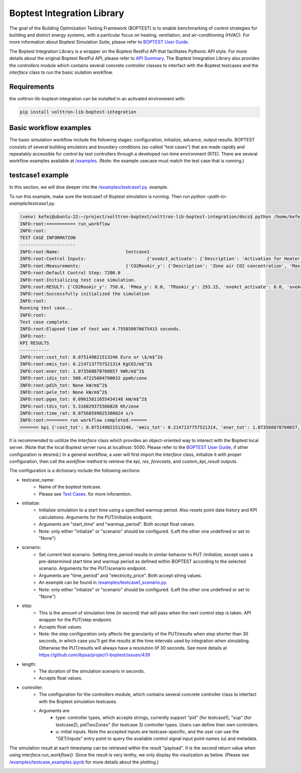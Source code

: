 .. _boptest-integration-lib:

==========
Boptest Integration Library
==========

The goal of the Building Optimization Testing Framework (BOPTEST) is to enable benchmarking of control
strategies for building and district energy systems, with a particular focus on heating, ventilation,
and air-conditioning (HVAC). For more information about Boptest Simulation Suite, please refer to `BOPTEST User Guide <https://ibpsa.github.io/project1-boptest/docs-userguide/index.html>`_.


The Boptest Integration Library is a wrapper on the Boptest RestFul API that facilitates Pythonic API style.
For more details about the original Boptest RestFul API, please refer to `API Summary <https://ibpsa.github.io/project1-boptest/docs-userguide/api.html>`_.
The Boptest Integration Library also provides the `controllers` module which contains several concrete controller classes
to interfact with the Boptest testcases and the `interface` class to run the basic siulation workflow.

Requirements
============

the volttron-lib-boptest-integration can be installed in an activated environment with:

.. code-block:: bash

    pip install volttron-lib-boptest-integration

Basic workflow examples
============

The basic simulation workflow include the following stages: configuration, initialize, advance, output results.
BOPTEST consists of several building emulators and boundary conditions (so-called “test cases”) that
are made rapidly and repeatably accessible for control by test controllers through a developed run-time environment (RTE).
There are several workflow examples available at `/examples <./examples>`_.
(Note: the example usecase must match the test case that is running.)

testcase1 example
============

In this section, we will dive deeper into the `/examples/testcase1.py <./examples/testcase1.py>`_. example.

.. code-block:: python
    :linenos:

    from boptest_integration.interface import Interface

    CONFIG = {
        "testcase_name": "testcase1",
        "initialize":  # for GET/initialize
            {
                "start_time": 0,
                "warmup_period": 0
            },
        "scenario": None,
        "step": 300,
        "length": 86400,

        "controller":
            {
                "type": "pid",  # currently support "pid", "sup", pidTwoZones"
                "u":
                    {
                        "oveAct_u": 0,
                        "oveAct_activate": 1
                    }
            }
    }


    def main():
        config: dict = CONFIG
        interface = Interface(config=config)
        kpi, res, forecasts, custom_kpi_result = interface.run_workflow()
        print(f"======= kpi {kpi}")


    if __name__ == "__main__":
        main()

To run this example, make sure the testcase1 of Boptest simulation is running. Then run `python <path-to-example/testcase1.py`.

.. code-block:: bash

    (venv) kefei@ubuntu-22:~/project/volttron-boptest/volttron-lib-boptest-integration/docs$ python /home/kefei/project/volttron-boptest/volttron-lib-boptest-integration/examples/testcase1.py
    INFO:root:=========== run_workflow
    INFO:root:
    TEST CASE INFORMATION
    ---------------------
    INFO:root:Name:                         testcase1
    INFO:root:Control Inputs:                       {'oveAct_activate': {'Description': 'Activation for Heater thermal power', 'Maximum': None, 'Minimum': None, 'Unit': None}, 'oveAct_u': {'Description': 'Heater thermal power', 'Maximum': 10000.0, 'Minimum': -10000.0, 'Unit': 'W'}}
    INFO:root:Measurements:                 {'CO2RooAir_y': {'Description': 'Zone air CO2 concentration', 'Maximum': None, 'Minimum': None, 'Unit': 'ppm'}, 'PHea_y': {'Description': 'Heater power', 'Maximum': None, 'Minimum': None, 'Unit': 'W'}, 'TRooAir_y': {'Description': 'Zone air temperature', 'Maximum': None, 'Minimum': None, 'Unit': 'K'}}
    INFO:root:Default Control Step: 7200.0
    INFO:root:Initializing test case simulation.
    INFO:root:RESULT: {'CO2RooAir_y': 750.0, 'PHea_y': 0.0, 'TRooAir_y': 293.15, 'oveAct_activate': 0.0, 'oveAct_u': 0.0, 'time': 0.0}
    INFO:root:Successfully initialized the simulation
    INFO:root:
    Running test case...
    INFO:root:
    Test case complete.
    INFO:root:Elapsed time of test was 4.755850076675415 seconds.
    INFO:root:
    KPI RESULTS
    -----------
    INFO:root:cost_tot: 0.075149821513246 Euro or \$/m$^2$
    INFO:root:emis_tot: 0.2147137757521314 KgCO2/m$^2$
    INFO:root:ener_tot: 1.073568878760657 kWh/m$^2$
    INFO:root:idis_tot: 508.47225004790033 ppmh/zone
    INFO:root:pdih_tot: None kW/m$^2$
    INFO:root:pele_tot: None kW/m$^2$
    INFO:root:pgas_tot: 0.09615811655434148 kW/m$^2$
    INFO:root:tdis_tot: 5.316029375566828 Kh/zone
    INFO:root:time_rat: 0.07568599825380024 s/s
    INFO:root:======== run workflow completed.======
    ======= kpi {'cost_tot': 0.075149821513246, 'emis_tot': 0.2147137757521314, 'ener_tot': 1.073568878760657, 'idis_tot': 508.47225004790033, 'pdih_tot': None, 'pele_tot': None, 'pgas_tot': 0.09615811655434148, 'tdis_tot': 5.316029375566828, 'time_rat': 0.07568599825380024}

It is recommended to ustilize the `Interface` class which provides an object-oriented way
to interect with the Boptest local server. (Note that the local Boptest server runs at localhost: 5000.
Please refer to the `BOPTEST User Guide <https://ibpsa.github.io/project1-boptest/docs-userguide/index.html>`_, if other
configuration is desired.)
In a general workflow, a user will first import the `Interface` class, initialize it with proper configuration,
then call the `workflow` method to retrieve the `kpi`, `res`, `forecasts`, and `custom_kpi_result` outputs.

The configuration is a dictionary include the following sections:

* testcase_name:
    * Name of the boptest testcase.
    * Please see `Test Cases <https://ibpsa.github.io/project1-boptest/testcases/index.html>`_. for more inforamtion.
* initialize:
    * Initialize simulation to a start time using a specified warmup period. Also resets point data history and KPI calculations. Arguments for the PUT/initialize endpoint.
    * Arguments are "start_time" and "warmup_period". Both accept float values.
    * Note: only either "intialize" or "scenario" should be configured. (Left the other one undefined or set to "None")
* scenario:
    * Set current test scenario. Setting time_period results in similar behavior to PUT /initialize, except uses a pre-determined start time and warmup period as defined within BOPTEST according to the selected scenario. Arguments for the PUT/scenario endpoint.
    * Arguments are "time_period" and "electricity_price". Both accept string values.
    * An example can be found in `/examples/testcase1_scenario.py <./examples/testcase1_scenario.py>`_.
    * Note: only either "intialize" or "scenario" should be configured. (Left the other one undefined or set to "None")
* step:
    * This is the amount of simulation time (in second) that will pass when the next control step is taken. API wrapper for the PUT/step endpoint.
    * Accepts float values.
    * Note: the step configuration only affects the granularity of the PUT/results when  step shorter than 30 seconds, in which case you'll get the results at the time intervals used by integration when simulating. Otherwise the PUT/results will always have a resolution 0f 30 seconds. See more details at https://github.com/ibpsa/project1-boptest/issues/439
* length:
    * The duration of the simulation scenario in seconds.
    * Accepts float values.
* controller:
    * The configuration for the controllers module, which contains several concrete controller class to interfact with the Boptest simulation testcases.
    * Arguments are
        * type: controller types, which accepts strings, currently support "pid" (for testcase1), "sup" (for testcase2), pidTwoZones" (for testcase 3) controller types. Users can define their own controlers.
        * u: initial inputs. Note the accepted inputs are testcase-specific, and the user can use the "GET/inputs" entry point to query the available control signal input point names (u) and metadata.

The simulation result at each timestamp can be retrieved within the result "payload". It is the second return value when using `interface.run_workflow()`.
Since the result is very lenthy, we only display the visulization as below. (Please see `/examples/testcase_examples.ipynb <./examples/testcase_examples.ipynb>`_ for more details about the plotting.)

.. figure:: testcase1_output.png
    :scale: 100%
    :align: left

